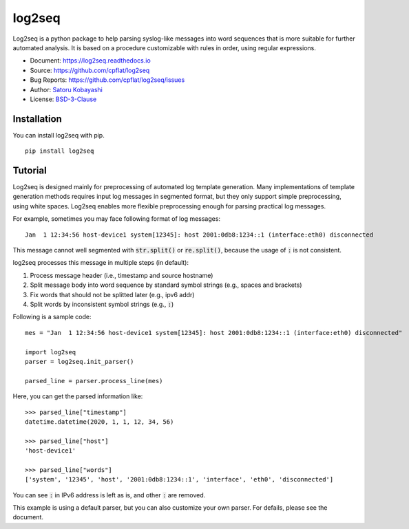 #######
log2seq
#######

.. image:: https://img.shields.io/pypi/v/log2seq
   :alt: PyPI release
   :target: https://pypi.org/project/log2seq/

.. image:: https://img.shields.io/pypi/pyversions/log2seq
   :alt: Python support
   :target: https://pypi.org/project/log2seq/

.. image:: https://img.shields.io/badge/License-BSD%203--Clause-blue.svg
   :alt: BSD 3-Clause License
   :target: https://opensource.org/licenses/BSD-3-Clause

.. image:: https://travis-ci.com/cpflat/log2seq.svg?branch=master
   :alt: Travis CI
   :target: https://travis-ci.com/github/cpflat/log2seq

.. image:: https://readthedocs.org/projects/log2seq/badge/?version=latest
   :alt: Documentation Status
   :target: https://log2seq.readthedocs.io/en/latest/?badge=latest


Log2seq is a python package to help parsing syslog-like messages into word sequences
that is more suitable for further automated analysis.
It is based on a procedure customizable with rules in order, using regular expressions.

* Document: https://log2seq.readthedocs.io
* Source: https://github.com/cpflat/log2seq
* Bug Reports: https://github.com/cpflat/log2seq/issues
* Author: `Satoru Kobayashi <https://github.com/cpflat/>`_
* License: `BSD-3-Clause <https://opensource.org/licenses/BSD-3-Clause>`_


Installation
------------

You can install log2seq with pip.

::

    pip install log2seq


Tutorial
--------

Log2seq is designed mainly for preprocessing of automated log template generation.
Many implementations of template generation methods requires input log messages in segmented format,
but they only support simple preprocessing, using white spaces.
Log2seq enables more flexible preprocessing enough for parsing practical log messages.

For example, sometimes you may face following format of log messages:

::

	Jan  1 12:34:56 host-device1 system[12345]: host 2001:0db8:1234::1 (interface:eth0) disconnected

This message cannot well segmented with :code:`str.split()` or :code:`re.split()`, because the usage of :code:`:` is not consistent.

log2seq processes this message in multiple steps (in default):

#. Process message header (i.e., timestamp and source hostname)
#. Split message body into word sequence by standard symbol strings (e.g., spaces and brackets)
#. Fix words that should not be splitted later (e.g., ipv6 addr)
#. Split words by inconsistent symbol strings (e.g., :code:`:`)

Following is a sample code:

::

	mes = "Jan  1 12:34:56 host-device1 system[12345]: host 2001:0db8:1234::1 (interface:eth0) disconnected"

	import log2seq
	parser = log2seq.init_parser()

	parsed_line = parser.process_line(mes)

Here, you can get the parsed information like:

::

    >>> parsed_line["timestamp"]
    datetime.datetime(2020, 1, 1, 12, 34, 56)

    >>> parsed_line["host"]
    'host-device1'

    >>> parsed_line["words"]
    ['system', '12345', 'host', '2001:0db8:1234::1', 'interface', 'eth0', 'disconnected']

You can see :code:`:` in IPv6 address is left as is, and other :code:`:` are removed.

This example is using a default parser, but you can also customize your own parser.
For defails, please see the document.
